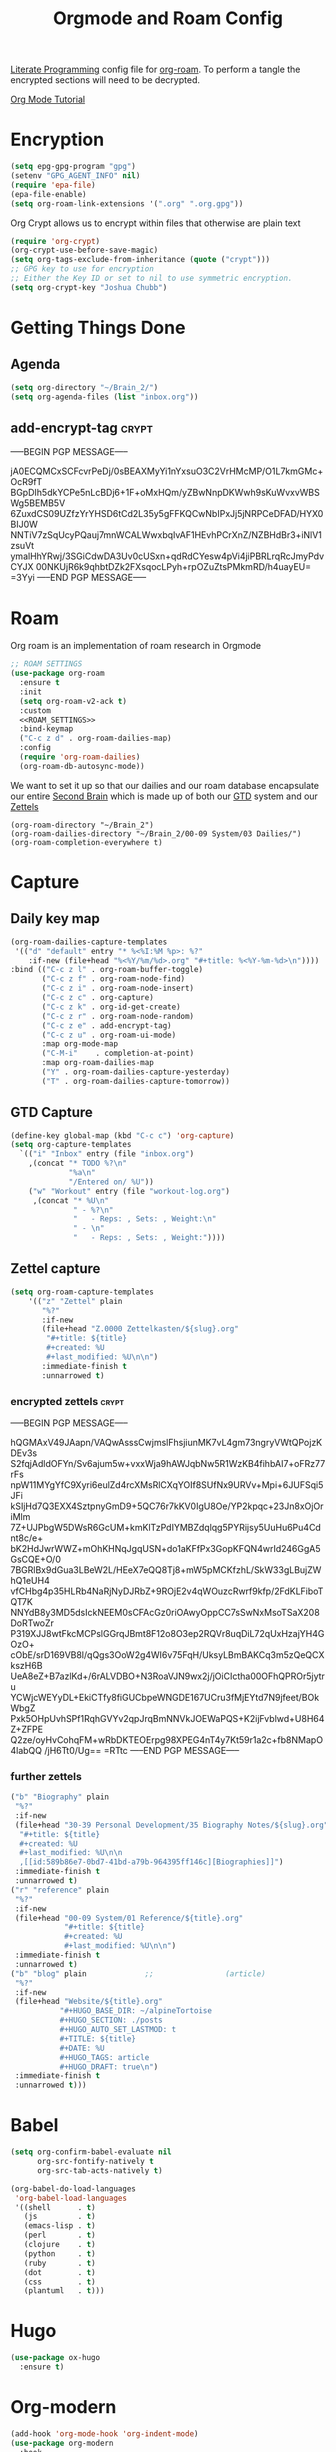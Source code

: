 :PROPERTIES:
:ID:       c5bfd0a4-d141-4b3d-9b4b-e5049a49366c
:END:
#+title: Orgmode and Roam Config
#+PROPERTY:    header-args



[[id:78905830-a46f-4e11-93dc-ea77cb105d17][Literate Programming]] config file for [[id:17c4db4a-bbdd-4c20-9889-2519487f0474][org-roam]]. To perform a tangle the encrypted sections will need to be decrypted.

[[https://github.com/james-stoup/emacs-org-mode-tutorial][Org Mode Tutorial]]

* Encryption
#+BEGIN_SRC emacs-lisp :tangle ~/.emacs.d/personal/roam.el
  (setq epg-gpg-program "gpg")
  (setenv "GPG_AGENT_INFO" nil)
  (require 'epa-file)
  (epa-file-enable)
  (setq org-roam-link-extensions '(".org" ".org.gpg"))
#+END_SRC
Org Crypt allows us to encrypt within files that otherwise are plain text
#+begin_src emacs-lisp :tangle ~/.emacs.d/personal/roam.el
  (require 'org-crypt)
  (org-crypt-use-before-save-magic)
  (setq org-tags-exclude-from-inheritance (quote ("crypt")))
  ;; GPG key to use for encryption
  ;; Either the Key ID or set to nil to use symmetric encryption.
  (setq org-crypt-key "Joshua Chubb")
#+end_src

* Getting Things Done
** Agenda
#+begin_src emacs-lisp :tangle ~/.emacs.d/personal/roam.el
  (setq org-directory "~/Brain_2/")
  (setq org-agenda-files (list "inbox.org"))
#+end_src

** add-encrypt-tag :crypt:
-----BEGIN PGP MESSAGE-----

jA0ECQMCxSCFcvrPeDj/0sBEAXMyYi1nYxsuO3C2VrHMcMP/O1L7kmGMc+OcR9fT
BGpDIh5dkYCPe5nLcBDj6+1F+oMxHQm/yZBwNnpDKWwh9sKuWvxvWBSWg5BEMB5V
6ZuxdCS09UZfzYrYHSD6tCd2L35y5gFFKQCwNbIPxJj5jNRPCeDFAD/HYX0BIJ0W
NNTiV7zSqUcyPQauj7mnWCALWwxbqIvAF1HEvhPCrXnZ/NZBHdBr3+iNlV1zsuVt
ymalHhYRwj/3SGiCdwDA3Uv0cUSxn+qdRdCYesw4pVi4jiPBRLrqRcJmyPdvCYJX
00NKUjR6k9qhbtDZk2FXsqocLPyh+rpOZuZtsPMkmRD/h4uayEU=
=3Yyi
-----END PGP MESSAGE-----

* Roam
Org roam is an implementation of roam research in Orgmode
#+begin_src emacs-lisp :tangle ~/.emacs.d/personal/roam.el :noweb yes
  ;; ROAM SETTINGS
  (use-package org-roam
    :ensure t
    :init
    (setq org-roam-v2-ack t)
    :custom
    <<ROAM_SETTINGS>>
    :bind-keymap
    ("C-c z d" . org-roam-dailies-map)
    :config
    (require 'org-roam-dailies)
    (org-roam-db-autosync-mode))
#+end_src

We want to set it up so that our dailies and our roam database encapsulate our entire [[id:a51321f3-397b-4c10-b442-769a90d1882f][Second Brain]] which is made up of both our [[id:18c4f646-20e6-49e0-a51e-5b53045744d4][GTD]] system and our [[id:7fcd2eeb-a490-4435-83bc-e033d684bde7][Zettels]]
#+BEGIN_SRC :tangle ~/.emacs.d/personal/roam.el :noweb-ref ROAM_SETTINGS
    (org-roam-directory "~/Brain_2")
    (org-roam-dailies-directory "~/Brain_2/00-09 System/03 Dailies/")
    (org-roam-completion-everywhere t)
#+end_src

* Capture

** Daily key map

#+begin_src emacs-lisp :tangle no :noweb-ref ROAM_SETTINGS
  (org-roam-dailies-capture-templates
   '(("d" "default" entry "* %<%I:%M %p>: %?"
      :if-new (file+head "%<%Y/%m/%d>.org" "#+title: %<%Y-%m-%d>\n"))))
  :bind (("C-c z l" . org-roam-buffer-toggle)
         ("C-c z f" . org-roam-node-find)
         ("C-c z i" . org-roam-node-insert)
         ("C-c z c" . org-capture)
         ("C-c z k" . org-id-get-create)
         ("C-c z r" . org-roam-node-random)
         ("C-c z e" . add-encrypt-tag)
         ("C-c z u" . org-roam-ui-mode)
         :map org-mode-map
         ("C-M-i"    . completion-at-point)
         :map org-roam-dailies-map
         ("Y" . org-roam-dailies-capture-yesterday)
         ("T" . org-roam-dailies-capture-tomorrow))
#+end_src

** GTD Capture
#+begin_src emacs-lisp :tangle ~/.emacs.d/personal/roam.el
              (define-key global-map (kbd "C-c c") 'org-capture)
              (setq org-capture-templates
                `(("i" "Inbox" entry (file "inbox.org")
                  ,(concat "* TODO %?\n"
                           "%a\n"
                           "/Entered on/ %U"))
                  ("w" "Workout" entry (file "workout-log.org")
                   ,(concat "* %U\n"
                            " - %?\n"
                            "   - Reps: , Sets: , Weight:\n"
                            " - \n"
                            "   - Reps: , Sets: , Weight:"))))
#+end_src

** Zettel capture

#+BEGIN_SRC emacs-lisp :tangle ~/.emacs.d/personal/roam.el
  (setq org-roam-capture-templates
      '(("z" "Zettel" plain
         "%?"
         :if-new
         (file+head "Z.0000 Zettelkasten/${slug}.org"
          "#+title: ${title}
          ,#+created: %U
          ,#+last_modified: %U\n\n")
         :immediate-finish t
         :unnarrowed t)
        #+END_SRC

*** encrypted zettels :crypt:
-----BEGIN PGP MESSAGE-----

hQGMAxV49JAapn/VAQwAsssCwjmslFhsjiunMK7vL4gm73ngryVWtQPojzKDEv3s
S2fqjAdldOFYn/Sv6ajum5w+vxxWja9hAWJqbNw5R1WzKB4fihbAI7+oFRz77rFs
npW11MYgYfC9Xyri6eulZd4rcXMsRlCXqYOIf8SUfNx9URVv+Mpi+6JUFSqi5JFi
kSIjHd7Q3EXX4SztpnyGmD9+5QC76r7kKV0IgU8Oe/YP2kpqc+23Jn8xOjOriMlm
7Z+UJPbgW5DWsR6GcUM+kmKlTzPdIYMBZdqlqg5PYRijsy5UuHu6Pu4Cdnt8c/e+
bK2HdJwrWWZ+mOhKHNqJgqUSN+do1aKFfPx3GopKFQN4wrId246GgA5GsCQE+O/0
7BGRlBx9dGua3LBeW2L/HEeX7eQQ8Tj8+mW5pMCKfzhL/SkW33gLBujZWhQ1eUH4
vfCHbg4p35HLRb4NaRjNyDJRbZ+9ROjE2v4qWOuzcRwrf9kfp/2FdKLFiboTQT7K
NNYdB8y3MD5dsIckNEEM0sCFAcGz0riOAwyOppCC7sSwNxMsoTSaX208DoRTwoZr
P319XJJ8wtFkcMCPslGGrqJBmt8F12o8O3ep2RQVr8uqDiL72qUxHzajYH4GOzO+
cObE/srD169VB8l/qQgs3OoW2g4WI6v75FqH/UksyLBmBAKCq3m5zQeQCXkszH6B
UeA8eZ+B7azlKd+/6rALVDBO+N3RoaVJN9wx2j/jOiCIctha00OFhQPROr5jytru
YCWjcWEYyDL+EkiCTfy8fiGUCbpeWNGDE167UCru3fMjEYtd7N9jfeet/BOkWbgZ
Pxk5OHpUvhSPf1RqhGVYv2qpJrqBmNNVkJOEWaPQS+K2ijFvblwd+U8H64Z+ZFPE
Q2ze/oyHvCohqFM+wRbDKTEOErpg98XPEG4nT4y7Kt59r1a2c+fb8NMapO4labQQ
/jH6Tt0/Ug==
=RTtc
-----END PGP MESSAGE-----
*** further zettels
#+BEGIN_SRC emacs-lisp :tangle ~/.emacs.d/personal/roam.el
  ("b" "Biography" plain
   "%?"
   :if-new
   (file+head "30-39 Personal Development/35 Biography Notes/${slug}.org"
    "#+title: ${title}
    ,#+created: %U
    ,#+last_modified: %U\n\n
    ,[[id:589b86e7-0bd7-41bd-a79b-964395ff146c][Biographies]]")
   :immediate-finish t
   :unnarrowed t)
  ("r" "reference" plain
   "%?"
   :if-new
   (file+head "00-09 System/01 Reference/${title}.org"
              "#+title: ${title}
              ,#+created: %U
              ,#+last_modified: %U\n\n")
   :immediate-finish t
   :unnarrowed t)
  ("b" "blog" plain             ;;                (article)
   "%?"
   :if-new
   (file+head "Website/${title}.org"
             "#+HUGO_BASE_DIR: ~/alpineTortoise
             ,#+HUGO_SECTION: ./posts
             ,#+HUGO_AUTO_SET_LASTMOD: t
             ,#+TITLE: ${title}
             ,#+DATE: %U
             ,#+HUGO_TAGS: article
             ,#+HUGO_DRAFT: true\n")
   :immediate-finish t
   :unnarrowed t)))
#+END_SRC



* Babel
#+begin_src emacs-lisp :tangle ~/.emacs.d/personal/roam.el
(setq org-confirm-babel-evaluate nil
      org-src-fontify-natively t
      org-src-tab-acts-natively t)

(org-babel-do-load-languages
 'org-babel-load-languages
 '((shell      . t)
   (js         . t)
   (emacs-lisp . t)
   (perl       . t)
   (clojure    . t)
   (python     . t)
   (ruby       . t)
   (dot        . t)
   (css        . t)
   (plantuml   . t)))

#+end_src
* Hugo
#+begin_src emacs-lisp :tangle ~/.emacs.d/personal/roam.el
(use-package ox-hugo
  :ensure t)
#+end_src
* Org-modern
#+begin_src emacs-lisp :tangle ~/.emacs.d/personal/roam.el
  (add-hook 'org-mode-hook 'org-indent-mode)
  (use-package org-modern
    :hook
    (org-mode . global-org-modern-mode)
    :custom
    (org-modern-star 'replace)
    ;(org-modern-replace-stars "*~-")
    (org-modern-keyword nil)
    (org-modern-checkbox nil)
    ;(org-modern-table nil)
    )
#+END_SRC

* Org-Fragtog
Latex visual preview
#+begin_src emacs-lisp :tangle ~/.emacs.d/personal/roam.el
  (use-package org-fragtog
    :after org
    :custom
    (org-startup-with-latex-preview t)
    :hook
    (org-mode . org-fragtog-mode)
    :custom
    (org-format-latex-options
     (plist-put org-format-latex-options :scale 2)
     (plist-put org-format-latex-options :foreground 'auto)
     (plist-put org-format-latex-options :background 'auto)))
#+end_src

* Neovim
#+begin_src lua :tangle ~/.config/nvim/plugins/plugins.lua
return {
  "chipsenkbeil/org-roam.nvim",
  tag = "0.1.1",
  dependencies = {
    {
      "nvim-orgmode/orgmode",
      tag = "0.3.7",
    },
  },
  config = function()
    require("org-roam").setup({
      directory = "~/Desktop/Apps/Documents/Brain_2",
      -- optional
      org_files = {"~/Desktop/Apps/Documents/Brain_2"}
    })
  end
}

#+end_src
